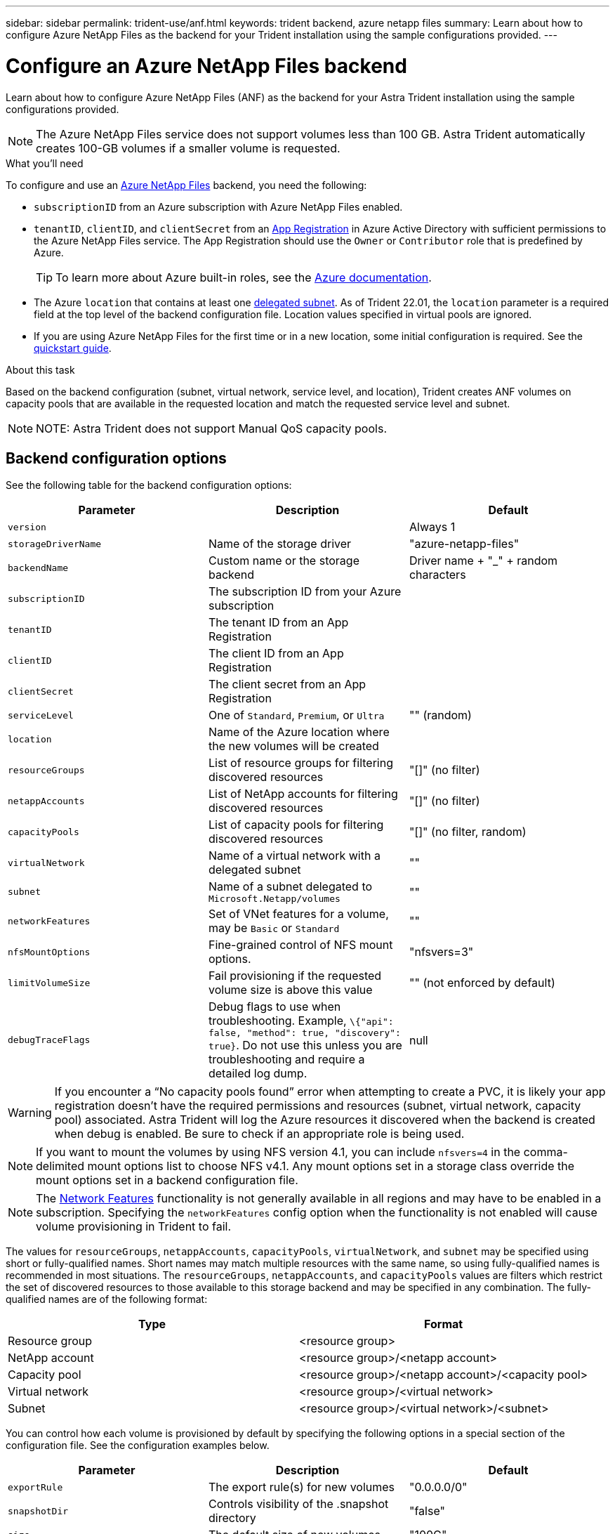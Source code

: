 ---
sidebar: sidebar
permalink: trident-use/anf.html
keywords: trident backend, azure netapp files
summary: Learn about how to configure Azure NetApp Files as the backend for your Trident installation using the sample configurations provided.
---

= Configure an Azure NetApp Files backend
:hardbreaks:
:icons: font
:imagesdir: ../media/


Learn about how to configure Azure NetApp Files (ANF) as the backend for your Astra Trident installation using the sample configurations provided.

NOTE: The Azure NetApp Files service does not support volumes less than 100 GB. Astra Trident automatically creates 100-GB volumes if a smaller volume is requested.

.What you'll need

To configure and use an https://azure.microsoft.com/en-us/services/netapp/[Azure NetApp Files^] backend, you need the following:

* `subscriptionID` from an Azure subscription with Azure NetApp Files enabled.
* `tenantID`, `clientID`, and `clientSecret` from an https://docs.microsoft.com/en-us/azure/active-directory/develop/howto-create-service-principal-portal[App Registration^] in Azure Active Directory with sufficient permissions to the Azure NetApp Files service. The App Registration should use the `Owner` or `Contributor` role that is predefined by Azure.
+
TIP: To learn more about Azure built-in roles, see the https://docs.microsoft.com/en-us/azure/role-based-access-control/built-in-roles[Azure documentation^].
* The Azure `location` that contains at least one https://docs.microsoft.com/en-us/azure/azure-netapp-files/azure-netapp-files-delegate-subnet[delegated subnet^]. As of Trident 22.01, the `location` parameter is a required field at the top level of the backend configuration file. Location values specified in virtual pools are ignored.
* If you are using Azure NetApp Files for the first time or in a new location, some initial configuration is required. See the https://docs.microsoft.com/en-us/azure/azure-netapp-files/azure-netapp-files-quickstart-set-up-account-create-volumes[quickstart guide^].

.About this task

Based on the backend configuration (subnet, virtual network, service level, and location), Trident creates ANF volumes on capacity pools that are available in the requested location and match the requested service level and subnet.

NOTE: NOTE: Astra Trident does not support Manual QoS capacity pools.

== Backend configuration options

See the following table for the backend configuration options:

[cols=3,options="header"]
|===
|Parameter |Description |Default
|`version` | |Always 1

|`storageDriverName` | Name of the storage driver |"azure-netapp-files"

|`backendName`  |Custom name or the storage backend |Driver name + "_" + random characters

|`subscriptionID` |The subscription ID from your Azure subscription |

|`tenantID` |The tenant ID from an App Registration |

|`clientID` |The client ID from an App Registration |

|`clientSecret` |The client secret from an App Registration |

|`serviceLevel` |One of `Standard`, `Premium`, or `Ultra` |"" (random)

|`location` |Name of the Azure location where the new volumes will be created |

|`resourceGroups` |List of resource groups for filtering discovered resources |"[]" (no filter)

|`netappAccounts` |List of NetApp accounts for filtering discovered resources |"[]" (no filter)

|`capacityPools` |List of capacity pools for filtering discovered resources |"[]" (no filter, random)

|`virtualNetwork` |Name of a virtual network with a delegated subnet |""

|`subnet` |Name of a subnet delegated to `Microsoft.Netapp/volumes` |""

|`networkFeatures` |Set of VNet features for a volume, may be `Basic` or `Standard` |""

|`nfsMountOptions` |Fine-grained control of NFS mount options. |"nfsvers=3"

|`limitVolumeSize`  |Fail provisioning if the requested volume size is above this value |"" (not enforced by default)

|`debugTraceFlags` |Debug flags to use when troubleshooting. Example, `\{"api": false, "method": true, "discovery": true}`. Do not use this unless you are troubleshooting and require a detailed log dump. |null

|===

WARNING: If you encounter a “No capacity pools found” error when attempting to create a PVC, it is likely your app registration doesn’t have the required permissions and resources (subnet, virtual network, capacity pool) associated. Astra Trident will log the Azure resources it discovered when the backend is created when debug is enabled. Be sure to check if an appropriate role is being used.

NOTE: If you want to mount the volumes by using NFS version 4.1, you can include ``nfsvers=4`` in the comma-delimited mount options list to choose NFS v4.1. Any mount options set in a storage class override the mount options set in a backend configuration file.

NOTE: The https://docs.microsoft.com/en-us/azure/azure-netapp-files/configure-network-features[Network Features^] functionality is not generally available in all regions and may have to be enabled in a subscription.  Specifying the `networkFeatures` config option when the functionality is not enabled will cause volume provisioning in Trident to fail.

The values for `resourceGroups`, `netappAccounts`, `capacityPools`, `virtualNetwork`, and `subnet` may be specified using short or fully-qualified names.  Short names may match multiple resources with the same name, so using fully-qualified names is recommended in most situations.  The `resourceGroups`, `netappAccounts`, and `capacityPools` values are filters which restrict the set of discovered resources to those available to this storage backend and may be specified in any combination.  The fully-qualified names are of the following format:

[cols=2,options="header"]
|===
|Type |Format
|Resource group |<resource group>
|NetApp account |<resource group>/<netapp account>
|Capacity pool |<resource group>/<netapp account>/<capacity pool>
|Virtual network |<resource group>/<virtual network>
|Subnet |<resource group>/<virtual network>/<subnet>
|===

You can control how each volume is provisioned by default by specifying the following options in a special section of the configuration file. See the configuration examples below.

[cols=",,",options="header",]
|===
|Parameter |Description |Default
|`exportRule` |The export rule(s) for new volumes |"0.0.0.0/0"
|`snapshotDir` |Controls visibility of the .snapshot directory |"false"
|`size` |The default size of new volumes |"100G"
|`unixPermissions` |The unix permissions of new volumes (4 octal digits) |"" (preview feature, requires whitelisting in subscription)
|===

The `exportRule` value must be a comma-separated list of any combination of IPv4 addresses or IPv4 subnets in CIDR notation.

NOTE: For all the volumes created on an ANF backend, Astra Trident copies all the labels present on a storage pool to the storage volume at the time it is provisioned. Storage administrators can define labels per storage pool and group all the volumes created in a storage pool. This provides a convenient way of differentiating volumes based on a set of customizable labels that are provided in the backend configuration.

== Example 1: Minimal configuration

This is the absolute minimum backend configuration. With this configuration, Astra Trident discovers all of your NetApp accounts, capacity pools, and subnets delegated to ANF in the configured location, and places new volumes on one of those pools and subnets randomly.

This configuration is ideal when you are just getting started with ANF and trying things out, but in practice you are going to want to provide additional scoping for the volumes you provision.

----
{
    "version": 1,
    "storageDriverName": "azure-netapp-files",
    "subscriptionID": "9f87c765-4774-fake-ae98-a721add45451",
    "tenantID": "68e4f836-edc1-fake-bff9-b2d865ee56cf",
    "clientID": "dd043f63-bf8e-fake-8076-8de91e5713aa",
    "clientSecret": "SECRET",
    "location": "eastus"
}
----

== Example 2: Specific service level configuration with capacity pool filters

This backend configuration places volumes in Azure's `eastus` location in an `Ultra` capacity pool. Astra Trident
automatically discovers all of the subnets delegated to ANF in that location and places a new volume on one of
them randomly.

----
    {
        "version": 1,
        "storageDriverName": "azure-netapp-files",
        "subscriptionID": "9f87c765-4774-fake-ae98-a721add45451",
        "tenantID": "68e4f836-edc1-fake-bff9-b2d865ee56cf",
        "clientID": "dd043f63-bf8e-fake-8076-8de91e5713aa",
        "clientSecret": "SECRET",
        "location": "eastus",
        "serviceLevel": "Ultra",
        "capacityPools": [
            "application-group-1/account-1/ultra-1",
            "application-group-1/account-1/ultra-2"
],
    }
----

== Example 3: Advanced configuration

This backend configuration further reduces the scope of volume placement to a single subnet, and also modifies some volume provisioning defaults.

----
    {
        "version": 1,
        "storageDriverName": "azure-netapp-files",
        "subscriptionID": "9f87c765-4774-fake-ae98-a721add45451",
        "tenantID": "68e4f836-edc1-fake-bff9-b2d865ee56cf",
        "clientID": "dd043f63-bf8e-fake-8076-8de91e5713aa",
        "clientSecret": "SECRET",
        "location": "eastus",
        "serviceLevel": "Ultra",
        "capacityPools": [
            "application-group-1/account-1/ultra-1",
            "application-group-1/account-1/ultra-2"
],
        "virtualNetwork": "my-virtual-network",
        "subnet": "my-subnet",
        "networkFeatures": "Standard",
        "nfsMountOptions": "vers=3,proto=tcp,timeo=600",
        "limitVolumeSize": "500Gi",
        "defaults": {
            "exportRule": "10.0.0.0/24,10.0.1.0/24,10.0.2.100",
            "snapshotDir": "true",
            "size": "200Gi",
            "unixPermissions": "0777"
        }
    }
----

== Example 4: Virtual storage pool configuration

This backend configuration defines multiple storage pools in a single file. This is useful when you have multiple capacity pools supporting different service levels and you want to create storage classes in Kubernetes that represent those.

----
    {
        "version": 1,
        "storageDriverName": "azure-netapp-files",
        "subscriptionID": "9f87c765-4774-fake-ae98-a721add45451",
        "tenantID": "68e4f836-edc1-fake-bff9-b2d865ee56cf",
        "clientID": "dd043f63-bf8e-fake-8076-8de91e5713aa",
        "clientSecret": "SECRET",
        "location": "eastus",
        "resourceGroups": ["application-group-1"],
        "networkFeatures": "Basic",
        "nfsMountOptions": "vers=3,proto=tcp,timeo=600",
        "labels": {
            "cloud": "azure"
        },
        "location": "eastus",

        "storage": [
            {
                "labels": {
                    "performance": "gold"
                },
                "serviceLevel": "Ultra",
                "capacityPools": ["ultra-1", "ultra-2"],
                "networkFeatures": "Standard"
            },
            {
                "labels": {
                    "performance": "silver"
                },
                "serviceLevel": "Premium",
                "capacityPools": ["premium-1"]
            },
            {
                "labels": {
                    "performance": "bronze"
                },
                "serviceLevel": "Standard",
                "capacityPools": ["standard-1", "standard-2"]
            }
        ]
    }
----

The following `StorageClass` definitions refer to the storage pools above. By using the `parameters.selector` field, you can specify for each `StorageClass` the visrtual pool that is used to host a volume. The volume will have the aspects defined in the chosen pool.

----
apiVersion: storage.k8s.io/v1
kind: StorageClass
metadata:
  name: gold
provisioner: csi.trident.netapp.io
parameters:
  selector: "performance=gold"
allowVolumeExpansion: true
---
apiVersion: storage.k8s.io/v1
kind: StorageClass
metadata:
  name: silver
provisioner: csi.trident.netapp.io
parameters:
  selector: "performance=silver"
allowVolumeExpansion: true
---
apiVersion: storage.k8s.io/v1
kind: StorageClass
metadata:
  name: bronze
provisioner: csi.trident.netapp.io
parameters:
  selector: "performance=bronze"
allowVolumeExpansion: true
----

== What's next?

After you create the backend configuration file, run the following command:

----
tridentctl create backend -f <backend-file>
----

If the backend creation fails, something is wrong with the backend configuration. You can view the logs to determine the cause by running the following command:

----
tridentctl logs
----

After you identify and correct the problem with the configuration file, you can run the create command again.
